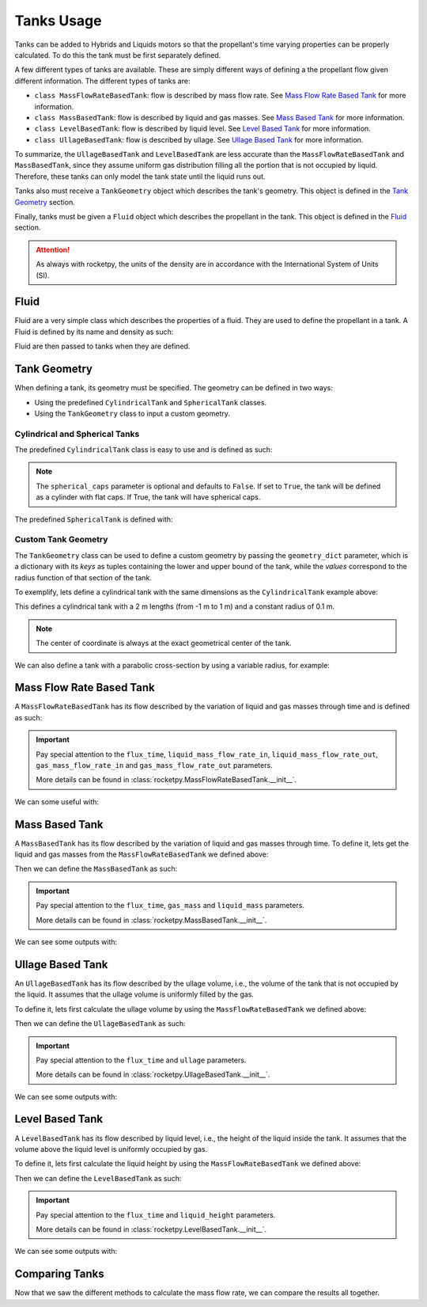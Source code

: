 .. import modules in order to use them in the documentation
.. jupyter-execute::
  :hide-code:
  :hide-output:

  from rocketpy import (
      MassFlowRateBasedTank,
      UllageBasedTank,
      LevelBasedTank,
      MassBasedTank,
      Fluid,
      CylindricalTank,
      SphericalTank,
      TankGeometry,
      Function
  )

.. _tanks_usage:

Tanks Usage
===========

Tanks can be added to Hybrids and Liquids motors so that the propellant's time
varying properties can be properly calculated. To do this the tank must be first
separately defined.

A few different types of tanks are available. These are simply different ways of
defining a the propellant flow given different information.
The different types of tanks are:

- ``class MassFlowRateBasedTank``: flow is described by mass flow rate. See
  `Mass Flow Rate Based Tank`_ for more information.
- ``class MassBasedTank``: flow is described by liquid and gas masses. See
  `Mass Based Tank`_ for more information.
- ``class LevelBasedTank``: flow is described by liquid level. See
  `Level Based Tank`_ for more information.
- ``class UllageBasedTank``: flow is described by ullage. See
  `Ullage Based Tank`_ for more information.

To summarize, the ``UllageBasedTank`` and ``LevelBasedTank`` are less accurate 
than the ``MassFlowRateBasedTank`` and ``MassBasedTank``, since they assume 
uniform gas distribution filling all the portion that is not occupied by liquid.
Therefore, these tanks can only model the tank state until the liquid runs out.

Tanks also must receive a ``TankGeometry`` object which describes the tank's
geometry. This object is defined in the `Tank Geometry`_ section.

Finally, tanks must be given a ``Fluid`` object which describes the propellant
in the tank. This object is defined in the `Fluid`_ section.

.. seealso::
  Tanks are added to motors using the ``add_tank`` method of the motor. You can
  find more information about this method in the 
  :ref:`Adding Tanks <Adding Tanks>` section.

.. attention::
  As always with rocketpy, the units of the density are in accordance with the
  International System of Units (SI).

.. _fluid:

Fluid
------

Fluid are a very simple class which describes the properties of a fluid. They
are used to define the propellant in a tank. A Fluid is defined by its name and 
density as such:

.. jupyter-execute::

  liquid_N2O = Fluid(name="Liquid Nitrous Oxide", density=855)
  vapour_N2O = Fluid(name="Vapour Nitrous Oxide", density=101)

Fluid are then passed to tanks when they are defined.

Tank Geometry
-------------

When defining a tank, its geometry must be specified. The geometry can be defined
in two ways:

- Using the predefined ``CylindricalTank`` and ``SphericalTank`` classes.
- Using the ``TankGeometry`` class to input a custom geometry.

Cylindrical and Spherical Tanks
~~~~~~~~~~~~~~~~~~~~~~~~~~~~~~~

The predefined ``CylindricalTank`` class is easy to use and is defined as such:

.. jupyter-execute::

  cylindrical_geometry = CylindricalTank(radius=0.1, height=2.0, spherical_caps=False)

.. note::
  The ``spherical_caps`` parameter is optional and defaults to ``False``. If set
  to ``True``, the tank will be defined as a cylinder with flat caps.
  If True, the tank will have spherical caps.

The predefined ``SphericalTank`` is defined with:

.. jupyter-execute::

    spherical_geometry = SphericalTank(radius=0.1)

.. seealso::
  :class:`rocketpy.CylindricalTank` and :class:`rocketpy.SphericalTank`
  for more information on these parameters.

Custom Tank Geometry
~~~~~~~~~~~~~~~~~~~~

The ``TankGeometry`` class can be used to define a custom geometry by passing 
the ``geometry_dict`` parameter, which is a dictionary with its *keys* as tuples 
containing the lower and upper bound of the tank, while the *values* correspond
to the radius function of that section of the tank.

To exemplify, lets define a cylindrical tank with the same dimensions as the
``CylindricalTank`` example above:

.. jupyter-execute::

  custom_geometry = TankGeometry(
      geometry_dict={
          (-1, 1): lambda x: 0.1,
      }
  )

This defines a cylindrical tank with a 2 m lengths (from -1 m to 1 m) and a 
constant radius of 0.1 m.

.. note::
  The center of coordinate is always at the exact geometrical center of the tank.

We can also define a tank with a parabolic cross-section by using a 
variable radius, for example:

.. jupyter-execute::

  custom_geometry = TankGeometry(
      geometry_dict={
          (-1, 1): lambda x: 0.1*x**2,
      }
  )

.. _mass_flow_rate_based_tank:

Mass Flow Rate Based Tank
-------------------------

A ``MassFlowRateBasedTank`` has its flow described by the variation of liquid 
and gas masses through time and is defined as such:

.. jupyter-execute::

  N2O_flow_tank = MassFlowRateBasedTank(
      name="MassFlowRateBasedTank",
      geometry=cylindrical_geometry,
      flux_time=24.750,
      liquid=liquid_N2O,
      gas=vapour_N2O,
      initial_liquid_mass=42.8,
      initial_gas_mass=0.1,
      liquid_mass_flow_rate_in=0,
      liquid_mass_flow_rate_out="../data/motors/liquid_motor_example/liquid_mass_flow_out.csv",
      gas_mass_flow_rate_in=0,
      gas_mass_flow_rate_out="../data/motors/liquid_motor_example/gas_mass_flow_out.csv",
      discretize=100,
  )

.. important::
  Pay special attention to the ``flux_time``, ``liquid_mass_flow_rate_in``,
  ``liquid_mass_flow_rate_out``, ``gas_mass_flow_rate_in`` and
  ``gas_mass_flow_rate_out`` parameters.

  More details can be found in :class:`rocketpy.MassFlowRateBasedTank.__init__`.

We can some useful with:

.. jupyter-execute::

  # Evolution of the Propellant Mass and the Mass flow rate
  N2O_flow_tank.fluid_mass.plot()
  N2O_flow_tank.net_mass_flow_rate.plot()

.. jupyter-execute::

  # Evolution of the Propellant center of mass position
  N2O_flow_tank.center_of_mass.plot()

Mass Based Tank
---------------

A ``MassBasedTank`` has its flow described by the variation of liquid and gas
masses through time. To define it, lets get the liquid and gas masses from the
``MassFlowRateBasedTank`` we defined above:

.. jupyter-execute::

  gas_mass = N2O_flow_tank.gas_mass
  liquid_mass = N2O_flow_tank.liquid_mass

Then we can define the ``MassBasedTank`` as such:

.. jupyter-execute::

  N2O_mass_tank = MassBasedTank(
      name = "MassBasedTank",
      geometry = cylindrical_geometry,
      flux_time = 24.750,
      gas = vapour_N2O,
      liquid = liquid_N2O,
      gas_mass = gas_mass,
      liquid_mass = liquid_mass,
      discretize=100,
  )

.. important::
  Pay special attention to the ``flux_time``, ``gas_mass`` and ``liquid_mass``
  parameters.

  More details can be found in :class:`rocketpy.MassBasedTank.__init__`.

We can see some outputs with:

.. jupyter-execute::

  # Evolution of the Propellant Mass and the Mass flow rate
  N2O_mass_tank.fluid_mass.plot()
  N2O_mass_tank.net_mass_flow_rate.plot()

.. jupyter-execute::

  # Evolution of the Propellant center of mass position
  N2O_mass_tank.center_of_mass.plot()


Ullage Based Tank
-----------------

An ``UllageBasedTank`` has its flow described by the ullage volume, i.e.,
the volume of the tank that is not occupied by the liquid. It assumes that
the ullage volume is uniformly filled by the gas.

To define it, lets first calculate the ullage volume by using the 
``MassFlowRateBasedTank`` we defined above:

.. jupyter-execute::

  tank_volume = cylindrical_geometry.total_volume
  ullage = (-1 * N2O_flow_tank.liquid_volume) + tank_volume

Then we can define the ``UllageBasedTank`` as such:

.. jupyter-execute::

  N2O_ullage_tank = UllageBasedTank(
      name="UllageBasedTank",
      geometry=cylindrical_geometry,
      flux_time=24.750,
      gas=vapour_N2O,
      liquid=liquid_N2O,
      ullage=ullage,
      discretize=100,
  )

.. important::
  Pay special attention to the ``flux_time`` and ``ullage`` parameters.

  More details can be found in :class:`rocketpy.UllageBasedTank.__init__`.

We can see some outputs with:

.. jupyter-execute::

  # Evolution of the Propellant Mass and the Mass flow rate
  N2O_ullage_tank.fluid_mass.plot()
  N2O_ullage_tank.net_mass_flow_rate.plot()

.. jupyter-execute::
  
  # Evolution of the Propellant center of mass position
  N2O_ullage_tank.center_of_mass.plot()


Level Based Tank
----------------

A ``LevelBasedTank`` has its flow described by liquid level, i.e.,
the height of the liquid inside the tank. It assumes that the volume
above the liquid level is uniformly occupied by gas.

To define it, lets first calculate the liquid height by using the 
``MassFlowRateBasedTank`` we defined above:

.. jupyter-execute::

  liquid_height = N2O_flow_tank.liquid_height

Then we can define the ``LevelBasedTank`` as such:

.. jupyter-execute::

  N20_level_tank = LevelBasedTank(
      name="LevelBasedTank",
      geometry=cylindrical_geometry,
      flux_time=24.750,
      liquid=liquid_N2O,
      gas=vapour_N2O,
      liquid_height=liquid_height,
      discretize=100,
  )

.. important::
  Pay special attention to the ``flux_time`` and ``liquid_height`` parameters.

  More details can be found in :class:`rocketpy.LevelBasedTank.__init__`.

We can see some outputs with:

.. jupyter-execute::

  # Evolution of the Propellant Mass and the Mass flow rate
  N20_level_tank.fluid_mass.plot()
  N20_level_tank.net_mass_flow_rate.plot()

.. jupyter-execute::
  
  # Evolution of the Propellant center of mass position
  N20_level_tank.center_of_mass.plot()


Comparing Tanks
---------------

Now that we saw the different methods to calculate the mass flow rate, we can
compare the results all together.

.. jupyter-execute::

  tanks = [N2O_flow_tank, N2O_ullage_tank, N2O_mass_tank, N20_level_tank]

.. jupyter-execute::

  # Mass
  Function.compare_plots(
      plot_list=[(tank.fluid_mass, tank.name) for tank in tanks],
      lower=0,
      upper=24.750,
      title="Mass of Propellant in the Tank",
      xlabel="Time (s)",
      ylabel="Mass (kg)",
  )

.. jupyter-execute::

  # Mass flow rate
  Function.compare_plots(
      plot_list=[(tank.net_mass_flow_rate, tank.name) for tank in tanks],
      lower=0,
      upper=24.750,
      title="Mass Flow Rate Comparison",
      xlabel="Time (s)",
      ylabel="Mass Flow Rate (kg/s)",
  )

.. jupyter-execute::

  # Center of mass
  Function.compare_plots(
      plot_list=[(tank.center_of_mass, tank.name) for tank in tanks],
      lower=0,
      upper=24.750,
      title="Center of Mass Comparison",
      xlabel="Time (s)",
      ylabel="Center of mass of Fluid (m)",
  )